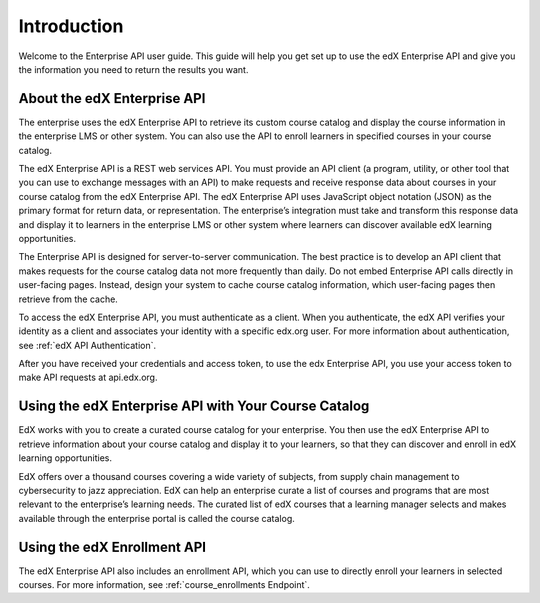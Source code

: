 .. _Enterprise API Introduction:

#############################
Introduction
#############################

Welcome to the Enterprise API user guide. This guide will help you get set
up to use the edX Enterprise API and give you the information you need to
return the results you want.

.. _About the Enterprise API:

******************************
About the edX Enterprise API
******************************

The enterprise uses the edX Enterprise API to retrieve its custom course
catalog and display the course information in the enterprise LMS or other
system. You can also use the API to enroll learners in specified courses in
your course catalog.

The edX Enterprise API is a REST web services API. You must provide an
API client (a program, utility, or other tool that you can use to exchange
messages with an API) to make requests and receive response data about courses
in your course catalog from the edX Enterprise API. The edX Enterprise API
uses JavaScript object notation (JSON) as the primary format for return data,
or representation. The enterprise’s integration must take and transform this
response data and display it to learners in the enterprise LMS or other system
where learners can discover available edX learning opportunities.

The Enterprise API is designed for server-to-server communication. The best
practice is to develop an API client that makes requests for the course catalog
data not more frequently than daily. Do not embed Enterprise API calls directly
in user-facing pages. Instead, design your system to cache course catalog
information, which user-facing pages then retrieve from the cache.

To access the edX Enterprise API, you must authenticate as a client. When you
authenticate, the edX API verifies your identity as a client and associates your identity with a specific edx.org user. For more information about
authentication, see :ref:`edX API Authentication`.

After you have received your credentials and access token, to use the edx
Enterprise API, you use your access token to make API requests at
api.edx.org.

.. _Using Enterprise API:

*****************************************************
Using the edX Enterprise API with Your Course Catalog
*****************************************************

EdX works with you to create a curated course catalog for your enterprise. You
then use the edX Enterprise API to retrieve information about your course
catalog and display it to your learners, so that they can discover and enroll
in edX learning opportunities.

EdX offers over a thousand courses covering a wide variety of subjects, from
supply chain management to cybersecurity to jazz appreciation. EdX can help an
enterprise curate a list of courses and programs that are most relevant to the
enterprise’s learning needs. The curated list of edX courses that a learning
manager selects and makes available through the enterprise portal is called the
course catalog.

.. _Using Enrollment API:

******************************
Using the edX Enrollment API
******************************

The edX Enterprise API also includes an enrollment API, which you can use to
directly enroll your learners in selected courses. For more information, see
:ref:`course_enrollments Endpoint`.
